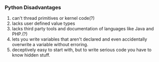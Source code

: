 *** Python Disadvantages
1. can't thread primitives or kernel code(?)
2. lacks user defined value types
3. lacks third party tools and documentation of languages like Java and PHP.(?)
4. lets you write variables that aren't declared and even accidentally overwrite a variable without erroring.
5. deceptively easy to start with, but to write serious code you have to know hidden stuff.
